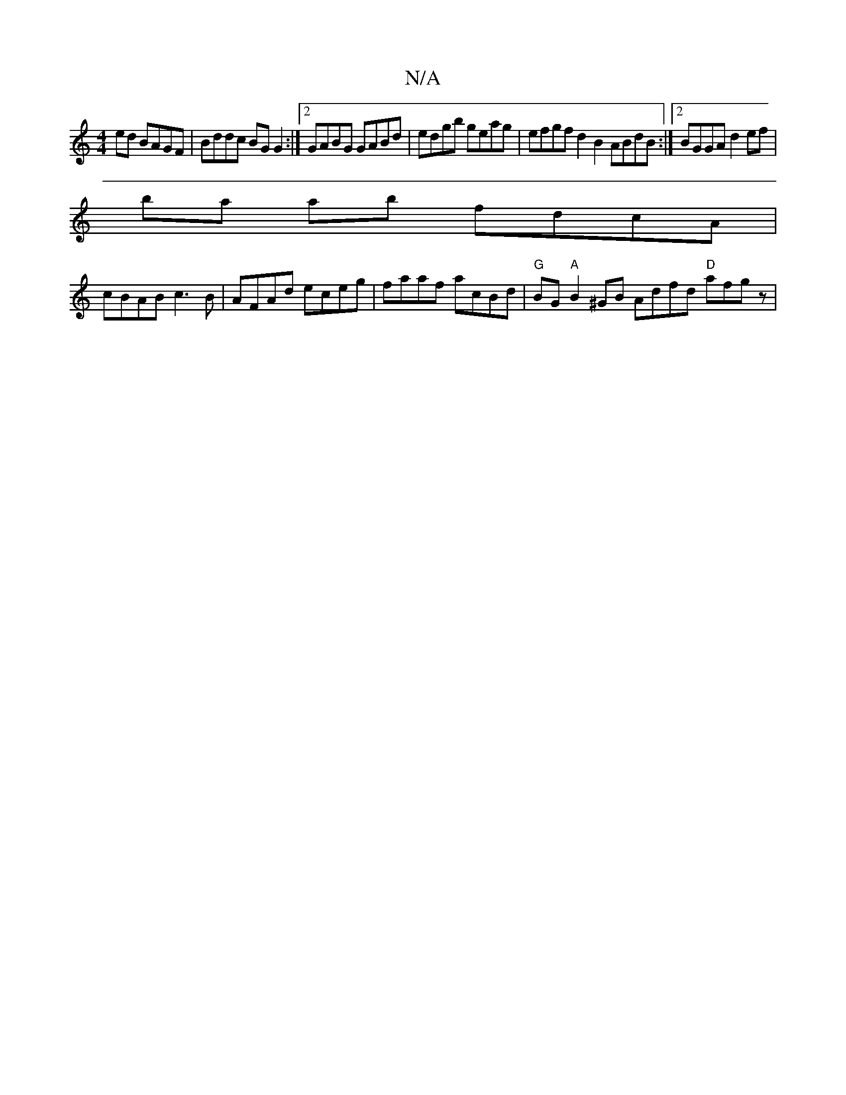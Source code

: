 X:1
T:N/A
M:4/4
R:N/A
K:Cmajor
ed BAGF |Bddc BGG2:|2 GABG GABd | edgb geag |efgf d2B2 ABdB:|2 BGGA d2ef |
ba ab fdcA |
cBAB c3B | AFAd eceg | faaf acBd |"G"BG"A"B2 ^GB Adfd "D"afgz|"Em~el, y,D {A,G,3-A2 cB)|[1 cAGA FAD~F2 E|c2 A A4